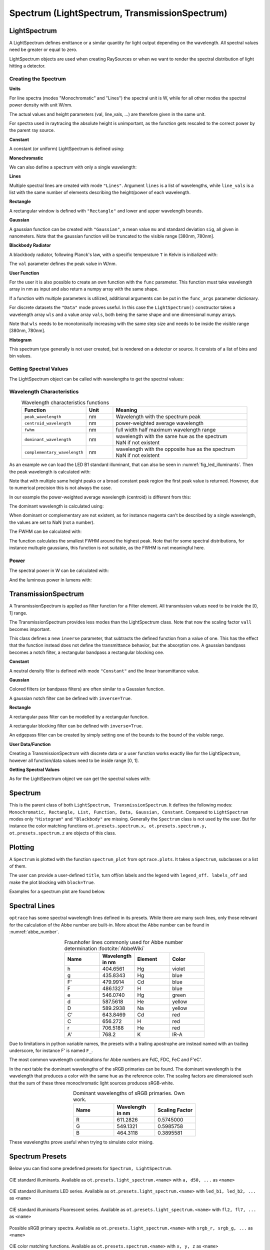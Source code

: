 Spectrum (LightSpectrum, TransmissionSpectrum)
--------------------------------------------------

.. testsetup:: *

   import optrace as ot
   import numpy as np


LightSpectrum
______________________

A LightSpectrum defines emittance or a similar quantity for light output depending on the wavelength. All spectral values need be greater or equal to zero.

LightSpectrum objects are used when creating RaySources or when we want to render the spectral distribution of light hitting a detector.

Creating the Spectrum
#########################


**Units**

For line spectra (modes "Monochromatic" and "Lines") the spectral unit is W, while for all other modes the spectral power density with unit W/nm.

The actual values and height parameters (val, line_vals, ...) are therefore given in the same unit.

For spectra used in raytracing the absolute height is unimportant, as the function gets rescaled to the correct power by the parent ray source.

**Constant**

A constant (or uniform) LightSpectrum is defined using:

.. testcode::
    
   spec = ot.LightSpectrum("Constant", val=12.3)

**Monochromatic**

We can also define a spectrum with only a single wavelength:

.. testcode::
    
   spec = ot.LightSpectrum("Monochromatic", wl=423.56, val=3)

**Lines**

Multiple spectral lines are created with mode ``"Lines"``.
Argument ``lines`` is a list of wavelengths, while ``line_vals`` is a list with the same number of elements describing the height/power of each wavelength.

.. testcode::

   spec = ot.LightSpectrum("Lines", lines=[458, 523, 729.6], line_vals=[0.5, 0.2, 0.1])


**Rectangle**

A rectangular window is defined with ``"Rectangle"`` and lower and upper wavelength bounds.

.. testcode::
    
   spec = ot.LightSpectrum("Rectangle", wl0=520, wl1=689, val=0.15)


**Gaussian**

A gaussian function can be created with ``"Gaussian"``, a mean value ``mu`` and standard deviation ``sig``, all given in nanometers.
Note that the gaussian function will be truncated to the visible range [380nm, 780nm].

.. testcode::
    
   spec = ot.LightSpectrum("Gaussian", mu=478, sig=23.5, val=0.89)


**Blackbody Radiator**

A blackbody radiator, following Planck's law, with a specific temperature ``T`` in Kelvin is initialized with:

.. testcode::
    
   spec = ot.LightSpectrum("Blackbody", T=3890, val=2)

The ``val`` parameter defines the peak value in W/nm.

**User Function**

For the user it is also possible to create an own function with the ``func`` parameter. This function must take wavelength array in nm as input and also return a numpy array with the same shape.

.. testcode::
    
   spec = ot.LightSpectrum("Function", func=lambda wl: np.arctan(wl - 520)**2)


If a function with multiple parameters is utilized, additional arguments can be put in the ``func_args`` parameter dictionary.

.. testcode::
    
   spec = ot.LightSpectrum("Function", func=lambda wl, c: np.arctan(wl - c)**2, func_args=dict(c=489))

For discrete datasets the ``"Data"`` mode proves useful. In this case the ``LightSpectrum()`` constructor takes a wavelength array ``wls`` and a value array ``vals``, both being the same shape and one dimensional numpy arrays.

.. testcode::
    
   wls = np.linspace(450, 600, 100)
   vals = np.cos(wls/500)

   spec = ot.LightSpectrum("Data", wls=wls, vals=vals)

Note that ``wls`` needs to be monotonically increasing with the same step size and needs to be inside the visible range [380nm, 780nm].


**Histogram**

This spectrum type generally is not user created, but is rendered on a detector or source. It consists of a list of bins and bin values.

Getting Spectral Values
#########################

The LightSpectrum object can be called with wavelengths to get the spectral values:

.. doctest::

   >>> wl = np.linspace(400, 500, 5)
   >>> spec(wl)
   array([0.        , 0.        , 0.62160997, 0.58168242, 0.54030231])


Wavelength Characteristics
###############################


.. list-table:: Wavelength characteristics functions
   :widths: 120 50 250
   :header-rows: 1
   :align: center
   
   * - Function
     - Unit
     - Meaning
   * - ``peak_wavelength``
     - nm
     - Wavelength with the spectrum peak
   * - ``centroid_wavelength``
     - nm
     - power-weighted average wavelength
   * - ``fwhm``
     - nm
     - full width half maximum wavelength range
   * - ``dominant_wavelength``
     - nm
     - | wavelength with the same hue as the spectrum
       | NaN if not existent
   * - ``complementary_wavelength``
     - nm
     - | wavelength with the opposite hue as the spectrum
       | NaN if not existent

As an example we can load the LED B1 standard illuminant, that can also be seen in :numref:`fig_led_illuminants`.
Then the peak wavelength is calculated with:

.. doctest::

   >>> spec = ot.presets.light_spectrum.led_b1
   >>> spec.peak_wavelength()
   605.0022500225002

Note that with multiple same height peaks or a broad constant peak region the first peak value is returned. However, due to numerical precision this is not always the case.

In our example the power-weighted average wavelength (centroid) is different from this:

.. doctest::

   >>> spec.centroid_wavelength()
   592.3958585050702

The dominant wavelength is calculated using:

.. doctest::

   >>> spec.dominant_wavelength()
   584.7508883332902

When dominant or complementary are not existent, as for instance magenta can't be described by a single wavelength, the values are set to NaN (not a number).

The FWHM can be calculated with:

.. doctest::

   >>> spec.fwhm()
   129.18529185291857


The function calculates the smallest FWHM around the highest peak. Note that for some spectral distributions, for instance multuple gaussians, this function is not suitable, as the FWHM is not meaningful here.


Power
#############

The spectral power in W can be calculated with:

.. doctest::

   >>> spec.power()
   3206.974999684993

And the luminous power in lumens with:

.. doctest::

   >>> spec.luminous_power()
   999886.8629801519


TransmissionSpectrum
______________________

A TransmissionSpectrum is applied as filter function for a Filter element. All transmission values need to be inside the [0, 1] range.

The TransmissionSpectrum provides less modes than the LightSpectrum class. Note that now the scaling factor ``vall`` becomes important.

This class defines a new ``inverse`` parameter, that subtracts the defined function from a value of one. This has the effect that the function instead does not define the transmittance behavior, but the absorption one. A gaussian bandpass becomes a notch filter, a rectangular bandpass a rectangular blocking one.

**Constant**

A neutral density filter is defined with mode ``"Constant"`` and the linear transmittance value.

.. testcode::
    
   spec = ot.TransmissionSpectrum("Constant", val=0.5)

**Gaussian**

Colored filters (or bandpass filters) are often similar to a Gaussian function.

.. testcode::
    
   spec = ot.TransmissionSpectrum("Gaussian", mu=550, sig=30, val=1)

A gaussian notch filter can be defined with ``inverse=True``.

.. testcode::
    
   spec = ot.TransmissionSpectrum("Gaussian", mu=550, sig=30, val=1, inverse=True)

**Rectangle**

A rectangular pass filter can be modelled by a rectangular function.

.. testcode::
    
   spec = ot.TransmissionSpectrum("Rectangle", wl0=500, wl1=650, val=0.1)

A rectangular blocking filter can be defined with ``inverse=True``.

.. testcode::
    
   spec = ot.TransmissionSpectrum("Rectangle", wl0=500, wl1=650, inverse=True)

An edgepass filter can be created by simply setting one of the bounds to the bound of the visible range.

.. testcode::
    
   spec = ot.TransmissionSpectrum("Rectangle", wl0=500, wl1=780)


**User Data/Function**

Creating a TransmissionSpectrum with discrete data or a user function works exactly like for the LightSpectrum, however all function/data values need to be inside range [0, 1].

**Getting Spectral Values**

As for the LightSpectrum object we can get the spectral values with:

.. doctest::

   >>> wl = np.linspace(400, 550, 5)
   >>> spec(wl)
   array([0., 0., 0., 1., 1.])

Spectrum
______________________

This is the parent class of both ``LightSpectrum, TransmissionSpectrum``. It defines the following modes: ``Monochromatic, Rectangle, List, Function, Data, Gaussian, Constant``. Compared to ``LightSpectrum`` modes only ``"Histogram"`` and ``"Blackbody"`` are missing.
Generally the ``Spectrum`` class is not used by the user. But for instance the color matching functions ``ot.presets.spectrum.x, ot.presets.spectrum.y, ot.presets.spectrum.z`` are objects of this class.


.. _spectrum_plots:

Plotting
_____________________

A ``Spectrum`` is plotted with the function ``spectrum_plot`` from ``optrace.plots``.
It takes a ``Spectrum``, subclasses or a list of them.

.. testcode::

   import optrace.plots as otp

   otp.spectrum_plot(ot.presets.light_spectrum.standard_natural)

The user can provide a user-defined ``title``, turn off/on labels and the legend with ``legend_off. labels_off`` and make the plot blocking with ``block=True``.

.. testcode::

   ot.plots.spectrum_plot(ot.presets.light_spectrum.standard_natural, labels_off=False, title="CIE Standard Illuminants",
                          legend_off=False, block=False)

Examples for a spectrum plot are found below.

Spectral Lines
______________________

``optrace`` has some spectral wavelength lines defined in its presets.
While there are many such lines, only those relevant for the calculation of the Abbe number are built-in.
More about the Abbe number can be found in :numref:`abbe_number`.

.. list-table:: Fraunhofer lines commonly used for Abbe number determination :footcite:`AbbeWiki`
   :widths: 70 70 70 70
   :header-rows: 1
   :align: center
   
   * - Name
     - | Wavelength 
       | in nm
     - Element
     - Color
   * - h
     - 404.6561
     - Hg
     - violet
   * - g
     - 435.8343
     - Hg
     - blue
   * - F'
     - 479.9914
     - Cd
     - blue
   * - F
     - 486.1327
     - H
     - blue
   * - e
     - 546.0740
     - Hg
     - green
   * - d
     - 587.5618
     - He
     - yellow
   * - D
     - 589.2938
     - Na
     - yellow
   * - C'
     - 643.8469
     - Cd
     - red
   * - C
     - 656.272
     - H
     - red
   * - r
     - 706.5188
     - He
     - red
   * - A'
     - 768.2
     - K
     - IR-A

Due to limitations in python variable names, the presets with a trailing apostrophe are instead named with an trailing underscore, for instance F' is named ``F_``.

.. doctest::
    
   >>> ot.presets.spectral_lines.F_
   479.9914

The most common wavelength combinations for Abbe numbers are FdC, FDC, FeC and F'eC'.

.. doctest::
    
   >>> ot.presets.spectral_lines.F_eC_
   [479.9914, 546.074, 643.8469]

In the next table the dominant wavelengths of the sRGB primaries can be found. The dominant wavelength is the wavelength that produces a color with the same hue as the reference color.
The scaling factors are dimensioned such that the sum of these three monochromatic light sources produces sRGB-white.

.. list-table:: Dominant wavelengths of sRGB primaries. Own work. 
   :widths: 70 70 70
   :header-rows: 1
   :align: center
   
   * - Name
     - | Wavelength 
       | in nm
     - Scaling Factor
   * - R
     - 611.2826
     - 0.5745000
   * - G
     - 549.1321
     - 0.5985758
   * - B
     - 464.3118
     - 0.3895581

These wavelengths prove useful when trying to simulate color mixing.

.. doctest::
    
   >>> ot.presets.spectral_lines.rgb
   [464.3118, 549.1321, 611.2826]


Spectrum Presets
______________________


Below you can find some predefined presets for ``Spectrum, LightSpectrum``.

.. figure:: images/Standard_illuminants.svg
   :width: 600
   :align: center
  
   CIE standard illuminants. Available as ``ot.presets.light_spectrum.<name>`` with ``a, d50, ...`` as ``<name>``

.. figure:: images/LED_illuminants.svg
   :width: 600
   :align: center
   
   CIE standard illuminants LED series. Available as ``ot.presets.light_spectrum.<name>`` with ``led_b1, led_b2, ...`` as ``<name>``
   
.. _fig_led_illuminants:

.. figure:: images/Fluor_illuminants.svg
   :width: 600
   :align: center
  
   CIE standard illuminants Fluorescent series. Available as ``ot.presets.light_spectrum.<name>`` with ``fl2, fl7, ...`` as ``<name>``

.. figure:: images/srgb_spectrum.svg
   :width: 600
   :align: center
  
   Possible sRGB primary spectra.
   Available as ``ot.presets.light_spectrum.<name>`` with ``srgb_r, srgb_g, ...`` as ``<name>``

.. figure:: images/cie_cmf.svg
   :width: 600
   :align: center
  
   CIE color matching functions.
   Available as ``ot.presets.spectrum.<name>`` with ``x, y, z`` as ``<name>``
  
Other presets include spectra from spectral lines combination in :numref:`spectral_lines`. Namely ``ot.presets.light_spectrum.<name>`` with ``FdC, FDC, FeC, F_eC_`` as ``<name>``.
